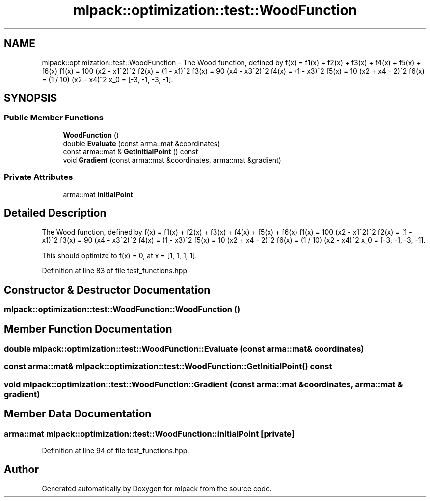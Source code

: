.TH "mlpack::optimization::test::WoodFunction" 3 "Sat Mar 25 2017" "Version master" "mlpack" \" -*- nroff -*-
.ad l
.nh
.SH NAME
mlpack::optimization::test::WoodFunction \- The Wood function, defined by f(x) = f1(x) + f2(x) + f3(x) + f4(x) + f5(x) + f6(x) f1(x) = 100 (x2 - x1^2)^2 f2(x) = (1 - x1)^2 f3(x) = 90 (x4 - x3^2)^2 f4(x) = (1 - x3)^2 f5(x) = 10 (x2 + x4 - 2)^2 f6(x) = (1 / 10) (x2 - x4)^2 x_0 = [-3, -1, -3, -1]\&.  

.SH SYNOPSIS
.br
.PP
.SS "Public Member Functions"

.in +1c
.ti -1c
.RI "\fBWoodFunction\fP ()"
.br
.ti -1c
.RI "double \fBEvaluate\fP (const arma::mat &coordinates)"
.br
.ti -1c
.RI "const arma::mat & \fBGetInitialPoint\fP () const "
.br
.ti -1c
.RI "void \fBGradient\fP (const arma::mat &coordinates, arma::mat &gradient)"
.br
.in -1c
.SS "Private Attributes"

.in +1c
.ti -1c
.RI "arma::mat \fBinitialPoint\fP"
.br
.in -1c
.SH "Detailed Description"
.PP 
The Wood function, defined by f(x) = f1(x) + f2(x) + f3(x) + f4(x) + f5(x) + f6(x) f1(x) = 100 (x2 - x1^2)^2 f2(x) = (1 - x1)^2 f3(x) = 90 (x4 - x3^2)^2 f4(x) = (1 - x3)^2 f5(x) = 10 (x2 + x4 - 2)^2 f6(x) = (1 / 10) (x2 - x4)^2 x_0 = [-3, -1, -3, -1]\&. 

This should optimize to f(x) = 0, at x = [1, 1, 1, 1]\&.
.PP
'A comparative study of nonlinear programming codes\&.' A\&.R\&. Colville\&. 1968\&. Rep\&. 320-2949, IBM N\&.Y\&. Scientific Center\&. 
.PP
Definition at line 83 of file test_functions\&.hpp\&.
.SH "Constructor & Destructor Documentation"
.PP 
.SS "mlpack::optimization::test::WoodFunction::WoodFunction ()"

.SH "Member Function Documentation"
.PP 
.SS "double mlpack::optimization::test::WoodFunction::Evaluate (const arma::mat & coordinates)"

.SS "const arma::mat& mlpack::optimization::test::WoodFunction::GetInitialPoint () const"

.SS "void mlpack::optimization::test::WoodFunction::Gradient (const arma::mat & coordinates, arma::mat & gradient)"

.SH "Member Data Documentation"
.PP 
.SS "arma::mat mlpack::optimization::test::WoodFunction::initialPoint\fC [private]\fP"

.PP
Definition at line 94 of file test_functions\&.hpp\&.

.SH "Author"
.PP 
Generated automatically by Doxygen for mlpack from the source code\&.
